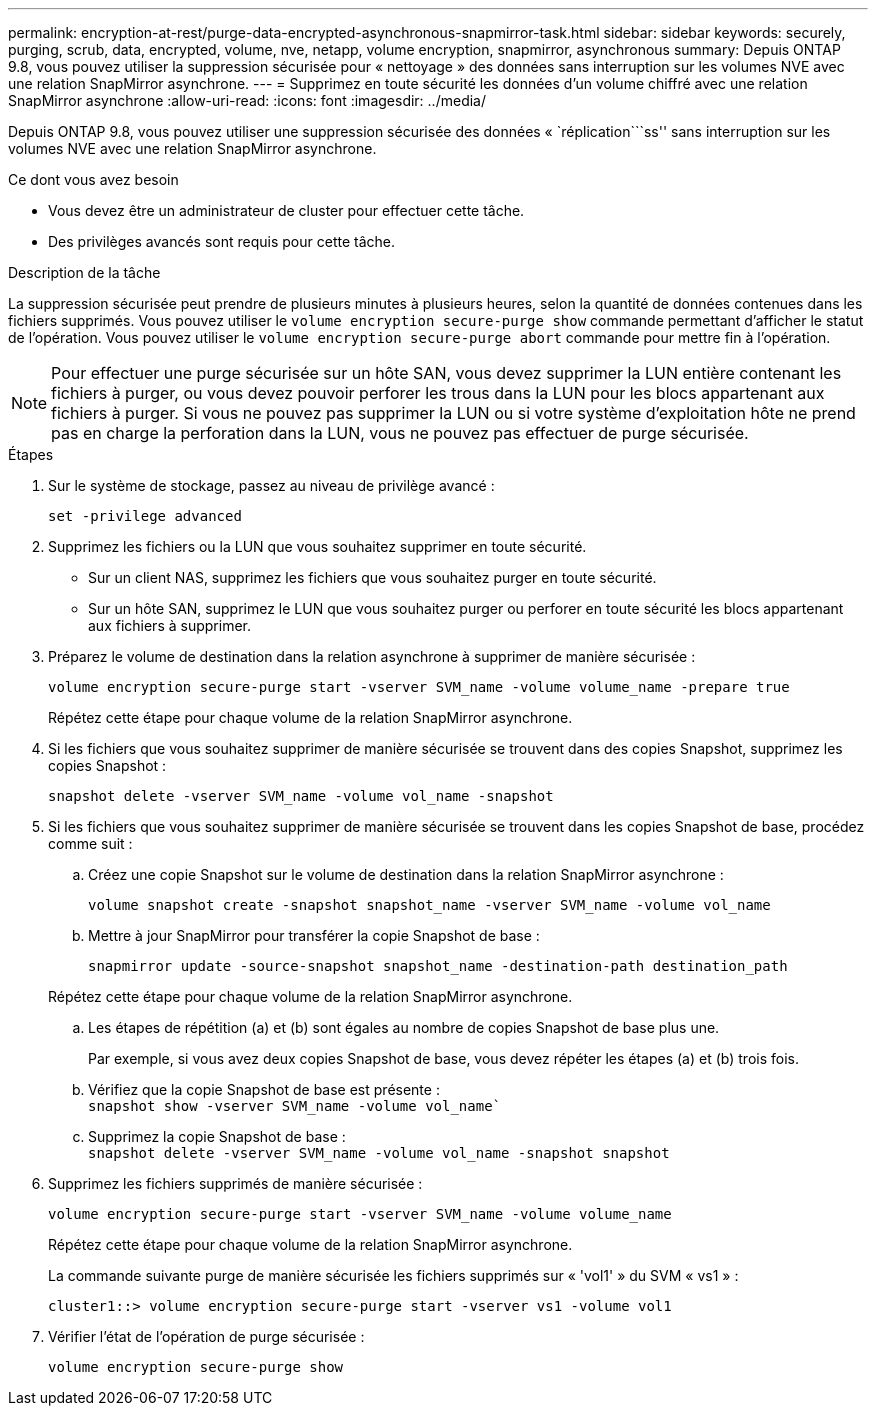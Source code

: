 ---
permalink: encryption-at-rest/purge-data-encrypted-asynchronous-snapmirror-task.html 
sidebar: sidebar 
keywords: securely, purging, scrub, data, encrypted, volume, nve, netapp, volume encryption, snapmirror, asynchronous 
summary: Depuis ONTAP 9.8, vous pouvez utiliser la suppression sécurisée pour « nettoyage » des données sans interruption sur les volumes NVE avec une relation SnapMirror asynchrone. 
---
= Supprimez en toute sécurité les données d'un volume chiffré avec une relation SnapMirror asynchrone
:allow-uri-read: 
:icons: font
:imagesdir: ../media/


[role="lead"]
Depuis ONTAP 9.8, vous pouvez utiliser une suppression sécurisée des données « `réplication```ss'' sans interruption sur les volumes NVE avec une relation SnapMirror asynchrone.

.Ce dont vous avez besoin
* Vous devez être un administrateur de cluster pour effectuer cette tâche.
* Des privilèges avancés sont requis pour cette tâche.


.Description de la tâche
La suppression sécurisée peut prendre de plusieurs minutes à plusieurs heures, selon la quantité de données contenues dans les fichiers supprimés. Vous pouvez utiliser le `volume encryption secure-purge show` commande permettant d'afficher le statut de l'opération. Vous pouvez utiliser le `volume encryption secure-purge abort` commande pour mettre fin à l'opération.

[NOTE]
====
Pour effectuer une purge sécurisée sur un hôte SAN, vous devez supprimer la LUN entière contenant les fichiers à purger, ou vous devez pouvoir perforer les trous dans la LUN pour les blocs appartenant aux fichiers à purger. Si vous ne pouvez pas supprimer la LUN ou si votre système d'exploitation hôte ne prend pas en charge la perforation dans la LUN, vous ne pouvez pas effectuer de purge sécurisée.

====
.Étapes
. Sur le système de stockage, passez au niveau de privilège avancé :
+
`set -privilege advanced`

. Supprimez les fichiers ou la LUN que vous souhaitez supprimer en toute sécurité.
+
** Sur un client NAS, supprimez les fichiers que vous souhaitez purger en toute sécurité.
** Sur un hôte SAN, supprimez le LUN que vous souhaitez purger ou perforer en toute sécurité les blocs appartenant aux fichiers à supprimer.


. Préparez le volume de destination dans la relation asynchrone à supprimer de manière sécurisée :
+
`volume encryption secure-purge start -vserver SVM_name -volume volume_name -prepare true`

+
Répétez cette étape pour chaque volume de la relation SnapMirror asynchrone.

. Si les fichiers que vous souhaitez supprimer de manière sécurisée se trouvent dans des copies Snapshot, supprimez les copies Snapshot :
+
`snapshot delete -vserver SVM_name -volume vol_name -snapshot`

. Si les fichiers que vous souhaitez supprimer de manière sécurisée se trouvent dans les copies Snapshot de base, procédez comme suit :
+
.. Créez une copie Snapshot sur le volume de destination dans la relation SnapMirror asynchrone :
+
`volume snapshot create -snapshot snapshot_name -vserver SVM_name -volume vol_name`

.. Mettre à jour SnapMirror pour transférer la copie Snapshot de base :
+
`snapmirror update -source-snapshot snapshot_name -destination-path destination_path`

+
Répétez cette étape pour chaque volume de la relation SnapMirror asynchrone.

.. Les étapes de répétition (a) et (b) sont égales au nombre de copies Snapshot de base plus une.
+
Par exemple, si vous avez deux copies Snapshot de base, vous devez répéter les étapes (a) et (b) trois fois.

.. Vérifiez que la copie Snapshot de base est présente : +
`snapshot show -vserver SVM_name -volume vol_name``
.. Supprimez la copie Snapshot de base : +
`snapshot delete -vserver SVM_name -volume vol_name -snapshot snapshot`


. Supprimez les fichiers supprimés de manière sécurisée :
+
`volume encryption secure-purge start -vserver SVM_name -volume volume_name`

+
Répétez cette étape pour chaque volume de la relation SnapMirror asynchrone.

+
La commande suivante purge de manière sécurisée les fichiers supprimés sur « 'vol1' » du SVM « vs1 » :

+
[listing]
----
cluster1::> volume encryption secure-purge start -vserver vs1 -volume vol1
----
. Vérifier l'état de l'opération de purge sécurisée :
+
`volume encryption secure-purge show`


